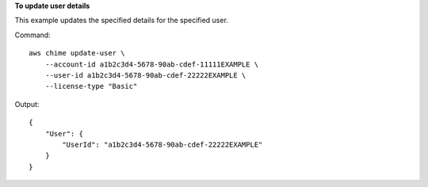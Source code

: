 **To update user details**

This example updates the specified details for the specified user.

Command::

    aws chime update-user \
        --account-id a1b2c3d4-5678-90ab-cdef-11111EXAMPLE \
        --user-id a1b2c3d4-5678-90ab-cdef-22222EXAMPLE \
        --license-type "Basic"

Output::

    {
        "User": {
            "UserId": "a1b2c3d4-5678-90ab-cdef-22222EXAMPLE"
        }
    }
